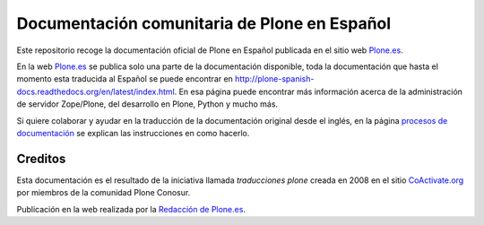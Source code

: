 .. -*- coding: utf-8 -*-

=============================================
Documentación comunitaria de Plone en Español
=============================================

Este repositorio recoge la documentación oficial de Plone en Español
publicada en el sitio web `Plone.es`_.

En la web `Plone.es`_ se publica solo una parte de la documentación
disponible, toda la documentación que hasta el momento esta
traducida al Español se puede encontrar en
http://plone-spanish-docs.readthedocs.org/en/latest/index.html.
En esa página puede encontrar más información acerca de la administración de
servidor Zope/Plone, del desarrollo en Plone, Python y mucho más.

Si quiere colaborar y ayudar en la traducción de la documentación
original desde el inglés, en la página `procesos de documentación`_
se explican las instrucciones en como hacerlo.

Creditos
========

Esta documentación es el resultado de la iniciativa llamada *traducciones
plone* creada en 2008 en el sitio `CoActivate.org`_ por miembros de la
comunidad Plone Conosur.

Publicación en la web realizada por la `Redacción de Plone.es`_.

.. links:
.. _`Plone.es`: http://plone.es/documentacion
.. _`procesos de documentación`: http://plone.es/documentacion/procesos-de-documentacion
.. _`CoActivate.org`: http://coactivate.org/
.. _`Redacción de Plone.es`: http://plone.es/creditos
